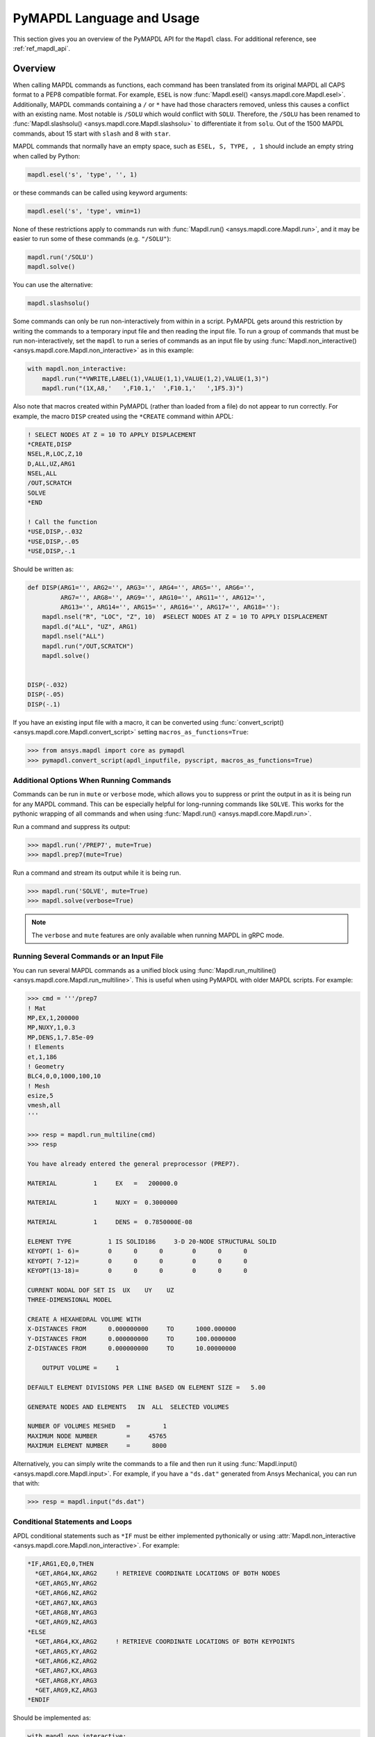 .. _ref_mapdl_user_guide:

**************************
PyMAPDL Language and Usage
**************************
This section gives you an overview of the PyMAPDL API for the
``Mapdl`` class.  For additional reference, see :ref:`ref_mapdl_api`.

Overview
--------
When calling MAPDL commands as functions, each command has been
translated from its original MAPDL all CAPS format to a PEP8
compatible format.  For example, ``ESEL`` is now :func:`Mapdl.esel()
<ansys.mapdl.core.Mapdl.esel>`.  Additionally, MAPDL commands
containing a ``/`` or ``*`` have had those characters removed, unless
this causes a conflict with an existing name.  Most notable is
``/SOLU`` which would conflict with ``SOLU``.  Therefore, the
``/SOLU`` has been renamed to :func:`Mapdl.slashsolu()
<ansys.mapdl.core.Mapdl.slashsolu>` to differentiate it from ``solu``.
Out of the 1500 MAPDL commands, about 15 start with ``slash`` and 8
with ``star``.

MAPDL commands that normally have an empty space, such as ``ESEL, S,
TYPE, , 1`` should include an empty string when called by Python:

.. code:: python

    mapdl.esel('s', 'type', '', 1)

or these commands can be called using keyword arguments:

.. code:: python

    mapdl.esel('s', 'type', vmin=1)

None of these restrictions apply to commands run with :func:`Mapdl.run()
<ansys.mapdl.core.Mapdl.run>`, and it may be easier to run some of
these commands (e.g. ``"/SOLU"``):

.. code:: python

    mapdl.run('/SOLU')
    mapdl.solve()

You can use the alternative:

.. code:: python

    mapdl.slashsolu()

Some commands can only be run non-interactively from within in a
script.  PyMAPDL gets around this restriction by writing the commands
to a temporary input file and then reading the input file.  To run a
group of commands that must be run non-interactively, set the
``mapdl`` to run a series of commands as an input file by using
:func:`Mapdl.non_interactive() <ansys.mapdl.core.Mapdl.non_interactive>`
as in this example:

.. code:: python

    with mapdl.non_interactive:
        mapdl.run("*VWRITE,LABEL(1),VALUE(1,1),VALUE(1,2),VALUE(1,3)")
        mapdl.run("(1X,A8,'   ',F10.1,'  ',F10.1,'   ',1F5.3)")

Also note that macros created within PyMAPDL (rather than loaded from
a file) do not appear to run correctly.  For example, the macro
``DISP`` created using the ``*CREATE`` command within APDL:

.. code::

    ! SELECT NODES AT Z = 10 TO APPLY DISPLACEMENT
    *CREATE,DISP
    NSEL,R,LOC,Z,10
    D,ALL,UZ,ARG1
    NSEL,ALL
    /OUT,SCRATCH
    SOLVE
    *END

    ! Call the function
    *USE,DISP,-.032
    *USE,DISP,-.05
    *USE,DISP,-.1

Should be written as:

.. code:: python

    def DISP(ARG1='', ARG2='', ARG3='', ARG4='', ARG5='', ARG6='',
             ARG7='', ARG8='', ARG9='', ARG10='', ARG11='', ARG12='',
             ARG13='', ARG14='', ARG15='', ARG16='', ARG17='', ARG18=''):
        mapdl.nsel("R", "LOC", "Z", 10)  #SELECT NODES AT Z = 10 TO APPLY DISPLACEMENT
        mapdl.d("ALL", "UZ", ARG1)
        mapdl.nsel("ALL")
        mapdl.run("/OUT,SCRATCH")
        mapdl.solve()

    
    DISP(-.032)
    DISP(-.05)
    DISP(-.1)

If you have an existing input file with a macro, it can be converted
using :func:`convert_script() <ansys.mapdl.core.Mapdl.convert_script>`
setting ``macros_as_functions=True``:

.. code:: python

    >>> from ansys.mapdl import core as pymapdl
    >>> pymapdl.convert_script(apdl_inputfile, pyscript, macros_as_functions=True)



Additional Options When Running Commands
~~~~~~~~~~~~~~~~~~~~~~~~~~~~~~~~~~~~~~~~
Commands can be run in ``mute`` or ``verbose`` mode, which allows you
to suppress or print the output in as it is being run for any MAPDL
command.  This can be especially helpful for long-running commands
like ``SOLVE``.  This works for the pythonic wrapping of all commands
and when using :func:`Mapdl.run() <ansys.mapdl.core.Mapdl.run>`.

Run a command and suppress its output:

.. code:: python

    >>> mapdl.run('/PREP7', mute=True)
    >>> mapdl.prep7(mute=True)

Run a command and stream its output while it is being run.

.. code:: python

    >>> mapdl.run('SOLVE', mute=True)
    >>> mapdl.solve(verbose=True)

.. note::
    The ``verbose`` and ``mute`` features are only available when
    running MAPDL in gRPC mode.


Running Several Commands or an Input File
~~~~~~~~~~~~~~~~~~~~~~~~~~~~~~~~~~~~~~~~~
You can run several MAPDL commands as a unified block using
:func:`Mapdl.run_multiline() <ansys.mapdl.core.Mapdl.run_multiline>`.
This is useful when using PyMAPDL with older MAPDL scripts.  For
example:

.. code:: python

    >>> cmd = '''/prep7
    ! Mat
    MP,EX,1,200000
    MP,NUXY,1,0.3
    MP,DENS,1,7.85e-09
    ! Elements
    et,1,186
    ! Geometry
    BLC4,0,0,1000,100,10
    ! Mesh
    esize,5
    vmesh,all
    '''

    >>> resp = mapdl.run_multiline(cmd)
    >>> resp

    You have already entered the general preprocessor (PREP7).

    MATERIAL          1     EX   =   200000.0

    MATERIAL          1     NUXY =  0.3000000

    MATERIAL          1     DENS =  0.7850000E-08

    ELEMENT TYPE          1 IS SOLID186     3-D 20-NODE STRUCTURAL SOLID
    KEYOPT( 1- 6)=        0      0      0        0      0      0
    KEYOPT( 7-12)=        0      0      0        0      0      0
    KEYOPT(13-18)=        0      0      0        0      0      0

    CURRENT NODAL DOF SET IS  UX    UY    UZ
    THREE-DIMENSIONAL MODEL

    CREATE A HEXAHEDRAL VOLUME WITH
    X-DISTANCES FROM      0.000000000     TO      1000.000000
    Y-DISTANCES FROM      0.000000000     TO      100.0000000
    Z-DISTANCES FROM      0.000000000     TO      10.00000000

        OUTPUT VOLUME =     1

    DEFAULT ELEMENT DIVISIONS PER LINE BASED ON ELEMENT SIZE =   5.00

    GENERATE NODES AND ELEMENTS   IN  ALL  SELECTED VOLUMES

    NUMBER OF VOLUMES MESHED   =         1
    MAXIMUM NODE NUMBER        =     45765
    MAXIMUM ELEMENT NUMBER     =      8000

Alternatively, you can simply write the commands to a file and then
run it using :func:`Mapdl.input() <ansys.mapdl.core.Mapdl.input>`.  For
example, if you have a ``"ds.dat"`` generated from Ansys Mechanical,
you can run that with:

.. code:: python

    >>> resp = mapdl.input("ds.dat")


Conditional Statements and Loops
~~~~~~~~~~~~~~~~~~~~~~~~~~~~~~~~
APDL conditional statements such as ``*IF`` must be either implemented
pythonically or using :attr:`Mapdl.non_interactive <ansys.mapdl.core.Mapdl.non_interactive>`.  For example:

.. code::

    *IF,ARG1,EQ,0,THEN
      *GET,ARG4,NX,ARG2     ! RETRIEVE COORDINATE LOCATIONS OF BOTH NODES
      *GET,ARG5,NY,ARG2
      *GET,ARG6,NZ,ARG2
      *GET,ARG7,NX,ARG3
      *GET,ARG8,NY,ARG3
      *GET,ARG9,NZ,ARG3
    *ELSE
      *GET,ARG4,KX,ARG2     ! RETRIEVE COORDINATE LOCATIONS OF BOTH KEYPOINTS
      *GET,ARG5,KY,ARG2
      *GET,ARG6,KZ,ARG2
      *GET,ARG7,KX,ARG3
      *GET,ARG8,KY,ARG3
      *GET,ARG9,KZ,ARG3
    *ENDIF

Should be implemented as:

.. code:: python

    with mapdl.non_interactive:
        mapdl.run("*IF,ARG1,EQ,0,THEN")
        mapdl.run("*GET,ARG4,NX,ARG2     ")  # RETRIEVE COORDINATE LOCATIONS OF BOTH NODES
        mapdl.run("*GET,ARG5,NY,ARG2")
        mapdl.run("*GET,ARG6,NZ,ARG2")
        mapdl.run("*GET,ARG7,NX,ARG3")
        mapdl.run("*GET,ARG8,NY,ARG3")
        mapdl.run("*GET,ARG9,NZ,ARG3")
        mapdl.run("*ELSE")
        mapdl.run("*GET,ARG4,KX,ARG2     ")  # RETRIEVE COORDINATE LOCATIONS OF BOTH KEYPOINTS
        mapdl.run("*GET,ARG5,KY,ARG2")
        mapdl.run("*GET,ARG6,KZ,ARG2")
        mapdl.run("*GET,ARG7,KX,ARG3")
        mapdl.run("*GET,ARG8,KY,ARG3")
        mapdl.run("*GET,ARG9,KZ,ARG3")
        mapdl.run("*ENDIF")

Or pythonically as:

.. code:: python

    # MAPDL parameters can be obtained using load_parameters
    if ARG1 == 0:
        mapdl.run("*GET,ARG4,NX,ARG2     ")  # RETRIEVE COORDINATE LOCATIONS OF BOTH NODES
        mapdl.run("*GET,ARG5,NY,ARG2")
        mapdl.run("*GET,ARG6,NZ,ARG2")
        mapdl.run("*GET,ARG7,NX,ARG3")
        mapdl.run("*GET,ARG8,NY,ARG3")
        mapdl.run("*GET,ARG9,NZ,ARG3")
    else:
        mapdl.run("*GET,ARG4,KX,ARG2     ")  # RETRIEVE COORDINATE LOCATIONS OF BOTH KEYPOINTS
        mapdl.run("*GET,ARG5,KY,ARG2")
        mapdl.run("*GET,ARG6,KZ,ARG2")
        mapdl.run("*GET,ARG7,KX,ARG3")
        mapdl.run("*GET,ARG8,KY,ARG3")
        mapdl.run("*GET,ARG9,KZ,ARG3")

APDL loops using ``*DO`` or ``*DOWHILE`` should also be implemetned
using ``mapdl.non_interactive`` or pythonically.


Warnings and Errors
~~~~~~~~~~~~~~~~~~~
Errors are handled pythonically.  For example:

.. code:: python

    try:
        mapdl.solve()
    except:
        # do something else with MAPDL

Commands that are ignored within MAPDL are flagged as errors.  This is
different than MAPDL's default behavior where commands that are
ignored are treated as warnings.  For example, in ``ansys-mapdl-core``
running a command in the wrong session raises an error:

.. code:: python

    >>> mapdl.finish()
    >>> mapdl.k()

    Exception: 
    K, , , , 

     *** WARNING ***                         CP =       0.307   TIME= 11:05:01
     K is not a recognized BEGIN command, abbreviation, or macro.  This      
     command will be ignored.

You can change this behavior so ignored commands can be logged as
warnings not raised as an exception by setting
:func:`Mapdl.allow_ignore() <ansys.mapdl.core.Mapdl.allow_ignore>`.  For
example:

.. code:: python

   >>> mapdl.allow_ignore = True
   >>> mapdl.k()  # warning silently ignored


Prompts
~~~~~~~
Prompts from MAPDL automatically continued as if MAPDL is in batch
mode.  Commands requiring user input, such as :func:`Mapdl.vwrite()
<ansys.mapdl.core.Mapdl.vwrite>` will fail and must be entered in
non-interactively.


APDL Command Logging
--------------------
While ``ansys-mapdl-core`` is designed to make it easier to control an
APDL session by calling it using Python, it may be necessary to call
MAPDL again using an input file generated from a PyMAPDL script.  This
is automatically enabled with the ``log_apdl='apdl.log'`` parameter.
Enabling this parameter will cause :class:`Mapdl
<ansys.mapdl.core.mapdl._MapdlCore>` to write each command run into a
log file named ``"apdl.log"`` in the active :attr:`Mapdl.directory
<ansys.mapdl.core.Mapdl.directory>`.  For example:

.. code:: python

    from ansys.mapdl.core import launch_mapdl

    ansys = launch_mapdl(log_apdl='apdl.log')
    ansys.prep7()
    ansys.k(1, 0, 0, 0)
    ansys.k(2, 1, 0, 0)
    ansys.k(3, 1, 1, 0)
    ansys.k(4, 0, 1, 0)    

Will write the following to ``"apdl.log"``

.. code::

    /PREP7,
    K,1,0,0,0
    K,2,1,0,0
    K,3,1,1,0
    K,4,0,1,0

This allows for the translation of a Python script to an APDL script
except for conditional statements, loops, or functions.


Interactive Breakpoint
----------------------
In most circumstances it is necessary or preferable to open up the
MAPDL GUI.  The :class:`Mapdl <ansys.mapdl.core.mapdl._MapdlCore>` module has :func:`Mapdl.open_gui() <ansys.mapdl.core.Mapdl.open_gui>` that allows you to seamlessly open up the GUI without losing work or having to restart your session.  For example:

.. code:: python

    >>> from ansys.mapdl.core import launch_mapdl
    >>> mapdl = launch_mapdl()

    Create a square area using keypoints

    >>> mapdl.prep7()
    >>> mapdl.k(1, 0, 0, 0)
    >>> mapdl.k(2, 1, 0, 0)
    >>> mapdl.k(3, 1, 1, 0)
    >>> mapdl.k(4, 0, 1, 0)    
    >>> mapdl.l(1, 2)
    >>> mapdl.l(2, 3)
    >>> mapdl.l(3, 4)
    >>> mapdl.l(4, 1)
    >>> mapdl.al(1, 2, 3, 4)

    Open up the gui

    >>> mapdl.open_gui()

    Resume where you left off

    >>> mapdl.et(1, 'MESH200', 6)
    >>> mapdl.amesh('all')
    >>> mapdl.eplot()    

This approach avoids the hassle of having to switch back and forth
between an interactive session and a scripting session.  Instead, you
can have one scripting session and open up a GUI from the scripting
session without losing work or progress.  Additionally, none of the
changes made in the GUI will affect the script.  You can experiment in
the GUI and the script will be left unaffected.


Running a Batch
---------------
Instead of running an MAPDL batch by calling MAPDL with an input file,
you can instead define a function that runs MAPDL.  This example runs
a mesh convergence study based on the maximum stress of a cylinder
with torsional loading.

.. code:: python

    import numpy as np
    from ansys.mapdl.core import launch_mapdl

    def cylinder_batch(elemsize, plot=False):
        """ Report the maximum von Mises stress of a Cantilever supported cylinder"""

        # clear
        mapdl.finish()
        mapdl.clear()

        # cylinder parameters
        radius = 2
        h_tip = 2
        height = 20
        force = 100/radius
        pressure = force/(h_tip*2*np.pi*radius)

        mapdl.prep7()
        mapdl.et(1, 186)
        mapdl.et(2, 154)
        mapdl.r(1)
        mapdl.r(2)

        # Aluminum properties (or something)
        mapdl.mp('ex', 1, 10e6)
        mapdl.mp('nuxy', 1, 0.3)
        mapdl.mp('dens', 1, 0.1/386.1)
        mapdl.mp('dens', 2, 0)

        # Simple cylinder
        for i in range(4):
            mapdl.cylind(radius, '', '', height, 90*(i-1), 90*i)

        mapdl.nummrg('kp')            

        # mesh cylinder
        mapdl.lsel('s', 'loc', 'x', 0)
        mapdl.lsel('r', 'loc', 'y', 0)
        mapdl.lsel('r', 'loc', 'z', 0, height - h_tip)
        # mapdl.lesize('all', elemsize*2)
        mapdl.mshape(0)
        mapdl.mshkey(1)
        mapdl.esize(elemsize)
        mapdl.allsel('all')
        mapdl.vsweep('ALL')
        mapdl.csys(1)
        mapdl.asel('s', 'loc', 'z', '', height - h_tip + 0.0001)
        mapdl.asel('r', 'loc', 'x', radius)
        mapdl.local(11, 1)
        mapdl.csys(0)
        mapdl.aatt(2, 2, 2, 11)
        mapdl.amesh('all')
        mapdl.finish()

        if plot:
            mapdl.view(1, 1, 1, 1)
            mapdl.eplot()

        # new solution
        mapdl.slashsolu()
        mapdl.antype('static', 'new')
        mapdl.eqslv('pcg', 1e-8)

        # Apply tangential pressure
        mapdl.esel('s', 'type', '', 2)
        mapdl.sfe('all', 2, 'pres', '', pressure)

        # Constrain bottom of cylinder/rod
        mapdl.asel('s', 'loc', 'z', 0)
        mapdl.nsla('s', 1)

        mapdl.d('all', 'all')
        mapdl.allsel()
        mapdl.psf('pres', '', 2)
        mapdl.pbc('u', 1)
        mapdl.solve()
        mapdl.finish()

        # access results using MAPDL object
        result = mapdl.result

        # to access the results you could have run:
        # from ansys.mapdl import reader as pymapdl_reader
        # resultfile = os.path.join(mapdl.path, '%s.rst' % mapdl.jobname)
        # result = pymapdl_reader.read_binary(result file)

        # Get maximum von Mises stress at result 1
        # Index 0 as it's zero based indexing
        nodenum, stress = result.principal_nodal_stress(0)

        # von Mises stress is the last column
        # must be nanmax as the shell element stress is not recorded
        maxstress = np.nanmax(stress[:, -1])

        # return number of nodes and max stress
        return nodenum.size, maxstress


    # initialize MAPDL
    mapdl = launch_mapdl(override=True, loglevel='ERROR')

    # call MAPDL to solve repeatedly
    result_summ = []
    for elemsize in np.linspace(0.6, 0.15, 15):
        # run the batch and report the results
        nnode, maxstress = cylinder_batch(elemsize, plot=False)
        result_summ.append([nnode, maxstress])
        print('Element size %f: %6d nodes and maximum vom Mises stress %f'
              % (elemsize, nnode, maxstress))

    # Exit MAPDL
    mapdl.exit()

This is the result from the script:

.. code::

    Element size 0.600000:   9657 nodes and maximum vom Mises stress 142.623505
    Element size 0.567857:  10213 nodes and maximum vom Mises stress 142.697800
    Element size 0.535714:  10769 nodes and maximum vom Mises stress 142.766510
    Element size 0.503571:  14177 nodes and maximum vom Mises stress 142.585388
    Element size 0.471429:  18371 nodes and maximum vom Mises stress 142.825684
    Element size 0.439286:  19724 nodes and maximum vom Mises stress 142.841202
    Element size 0.407143:  21412 nodes and maximum vom Mises stress 142.945984
    Element size 0.375000:  33502 nodes and maximum vom Mises stress 142.913437
    Element size 0.342857:  37877 nodes and maximum vom Mises stress 143.033401
    Element size 0.310714:  59432 nodes and maximum vom Mises stress 143.328842
    Element size 0.278571:  69106 nodes and maximum vom Mises stress 143.176086
    Element size 0.246429: 110547 nodes and maximum vom Mises stress 143.499329
    Element size 0.214286: 142496 nodes and maximum vom Mises stress 143.559128
    Element size 0.182143: 211966 nodes and maximum vom Mises stress 143.953430
    Element size 0.150000: 412324 nodes and maximum vom Mises stress 144.275406


Chaining Commands in MAPDL
--------------------------
MAPDL permits several commands on one line by using the separation
character ``"$"``.  This can be utilized within ``ansys-mapdl-core``
to effectively chain several commands together rather and send them to
MAPDL for execution rather than executing them individually.  This can
be helpful when you need to execute thousands of commands in a python
loop and don't need the individual results for each command.  For
example, if you wish to create a 1000 keypoints along the X axis you
would run:

.. code:: python

    xloc = np.linspace(0, 1, 1000)
    for x in xloc:
        mapdl.k(x=x)


However, since each command executes individually and returns a
response, it is much faster to send the commands to be executed by
MAPDL in groups and have :class:`Mapdl
<ansys.mapdl.core.mapdl._MapdlCore>` handle grouping the commands by
using :attr:`Mapdl.chain_commands
<ansys.mapdl.core.Mapdl.chain_commands>`.

.. code:: python

    xloc = np.linspace(0, 1, 1000)
    with mapdl.chain_commands:
        for x in xloc:
            mapdl.k(x=x)

The execution time on this generally 4 to 10 times faster than running
each command individually.  You can then view the final response of
the chained commands with :attr:`Mapdl.last_response
<ansys.mapdl.core.Mapdl.last_response>`.

.. note::
   Command chaining is not supported in distributed MAPDL.  To improve
   performances, use ``mute=True`` or :attr:`Mapdl.non_interactive
   <ansys.mapdl.core.Mapdl.non_interactive>`.


Sending Arrays to MAPDL
-----------------------
You can send ``numpy`` arrays or Python lists directly to MAPDL using
:class:`Mapdl.parameters <ansys.mapdl.core.parameters.Parameters`.
This is far more efficient than individually sending parameters to
MAPDL through Python with :func:`Mapdl.run()
<ansys.mapdl.core.Mapdl.run>`.  It uses :func:`Mapdl.vread()
<ansys.mapdl.core._commands.ParameterDefinition>` behind the scenes
and will be replaced with a faster interface in the future.

.. code:: python

    from ansys.mapdl.core import launch_mapdl
    import numpy as np
    mapdl = launch_mapdl()
    arr = np.random.random((5, 3))
    mapdl.parameters['MYARR'] = arr

Verify the data has been properly loaded to MAPDL by indexing
``mapdl.parameters`` as if it was a Python dictionary:

.. code:: python

   >>> array_from_mapdl = mapdl.parameters['MYARR']
   >>> array_from_mapdl
   array([[0.65516567, 0.96977939, 0.3224993 ],
          [0.58634927, 0.84392263, 0.18152529],
          [0.76719759, 0.45748876, 0.56432361],
          [0.78548338, 0.01042177, 0.57420062],
          [0.33189362, 0.9681039 , 0.47525875]])


Downloading a Remote MAPDL File
~~~~~~~~~~~~~~~~~~~~~~~~~~~~~~~
When running MAPDL in gRPC mode, remote files can be listed and
downloaded using :class:`Mapdl <ansys.mapdl.core.mapdl._MapdlCore>`
with :func:`Mapdl.download() <ansys.mapdl.core.Mapdl.download>` For
example, to list the remote files and download one of them:

.. code:: python

    remote_files = mapdl.list_files()

    # ensure the result file is one of the remote files
    assert 'file.rst' in remote_files

    # download the remote result file
    mapdl.download('file.rst')

.. note::

   This feature is only available for MAPDL 2021R1 or newer.


Uploading a Local MAPDL File
~~~~~~~~~~~~~~~~~~~~~~~~~~~~
You can upload a local file a the remote mapdl instance with
:func:`Mapdl.upload() <ansys.mapdl.core.Mapdl.upload>` For example:

.. code:: python

    # upload a local file
    mapdl.upload('sample.db')

    # ensure the uploaded file is one of the remote files
    remote_files = mapdl.list_files()
    assert 'sample.db' in remote_files

.. note::

   This feature is only available for MAPDL 2021R1 or newer.


Unsupported MAPDL Commands and Other Considerations
---------------------------------------------------
Most MAPDl commands have been mapped pythonically into their
equivalent methods.  Some commands, however, are not supported either
because they are not applicable to an interactive session, or require
additional commands that are incompatible with the way inputs are
handled in the MAPDL server.


Non-Applicable Commands
~~~~~~~~~~~~~~~~~~~~~~~
Some commands are quietly ignored by MAPDL and you are still free to
use them.  For example ``/BATCH``, implemented as ``Mapdl.batch()`` returns:

.. code::

    *** WARNING ***                         CP =       0.519   TIME= 12:04:16
    The /BATCH command must be the first line of input.  The /BATCH command
    is ignored.

Note, that running these commands with ``mapdl.run('<command>')`` will
not cause MAPDL to exit, and will generally simply be ignored by MAPDL.

Ignored commands:

* ``/BATCH``
* ``*DEL``
* ``/ERASE``
* ``ERASE``
* ``HELP``
* ``HELPDISP``
* ``NOERASE``
* ``UNDO``
* ``*VEDIT``

.. _ref_unsupported_commands:

Unsupported "Interactive" Commands
~~~~~~~~~~~~~~~~~~~~~~~~~~~~~~~~~~
The following commands will immediately kill the server if run and are
not permitted.

Some commands, such as ``/EOF``, .  These commands are not wrapped or
directly exposed to the user with a Python method such as
``mapdl.eof()``.  If you wish to exit the server, use
:func:`Mapdl.exit() <ansys.mapdl.core.Mapdl.exit>`.  Other commands,
such as ``*ASK``, request user and are not supported within an
interactive context.  Some of commands may be run in
:attr:`Mapdl.non_interactive
<ansys.mapdl.core.Mapdl.non_interactive>`.  Others simply are not
supported.

* ``*ASK``
* ``*CREATE``
* ``CFOPEN``
* ``*CYCLE``
* ``*DO``
* ``*DOWHILE``
* ``*ELSE``
* ``*ELSEIF``
* ``*ENDDO``
* ``/EOF``
* ``*GO``
* ``*IF``
* ``*REPEAT``
* ``*RETURN``
* ``*VWRITE``
* ``CMATRIX``

Note, many of these commands do not make sense in a Python context.
For example the ``*ASK`` can be replaced with a Python ``input``,
``*IF`` with a Python ``if`` statement, and instead of ``*CREATE`` and
``*USE`` can simply call another Python function or module.

The command ``CMATRIX`` does not kill the server, however when it is
run on interactive mode does not make any effect. This command needs to
be run in non_interactive mode (:attr:`Mapdl.non_interactive
<ansys.mapdl.core.Mapdl.non_interactive>`). 


GUI Commands
~~~~~~~~~~~~
These commands have no direct mapping to MAPDL as they are not
applicable to a "headless" interactive session.

* ``*DEL``


Environment Variables
~~~~~~~~~~~~~~~~~~~~~
There are several PyMAPDL specific environment variables that can be
used to control the behavior or launching of PyMAPDL and MAPDL.  These
include:

+----------------------------+-------------------------------------------------+
| ANSYSLMD_LICENSE_FILE      | License file or IP address (e.g. 192.168.0.16). |
|                            | This is helpful for supplying licencing for     |
|                            | docker.                                         |
+----------------------------+-------------------------------------------------+
| PYMAPDL_MAX_MESSAGE_LENGTH | Maximum gRPC message length.  If your           |
|                            | connection terminates when running              |
|                            | PRNSOL or NLIST, raise this.  In bytes,         |
|                            | defaults to 256 MB                              |
+----------------------------+-------------------------------------------------+
| PYMAPDL_PORT               | Default port to look for when connecting        |
|                            | PyMAPDL.  Normally used for unit testing.       |
+----------------------------+-------------------------------------------------+
| PYMAPDL_START_INSTANCE     | Override the behavior of                        |
|                            | :func:`ansys.mapdl.core.launch_mapdl` to only   |
|                            | attempt to connect to existing                  |
|                            | instances of PyMAPDL.  Generally used           |
|                            | in combination with ``PYMAPDL_PORT``            |
+----------------------------+-------------------------------------------------+
